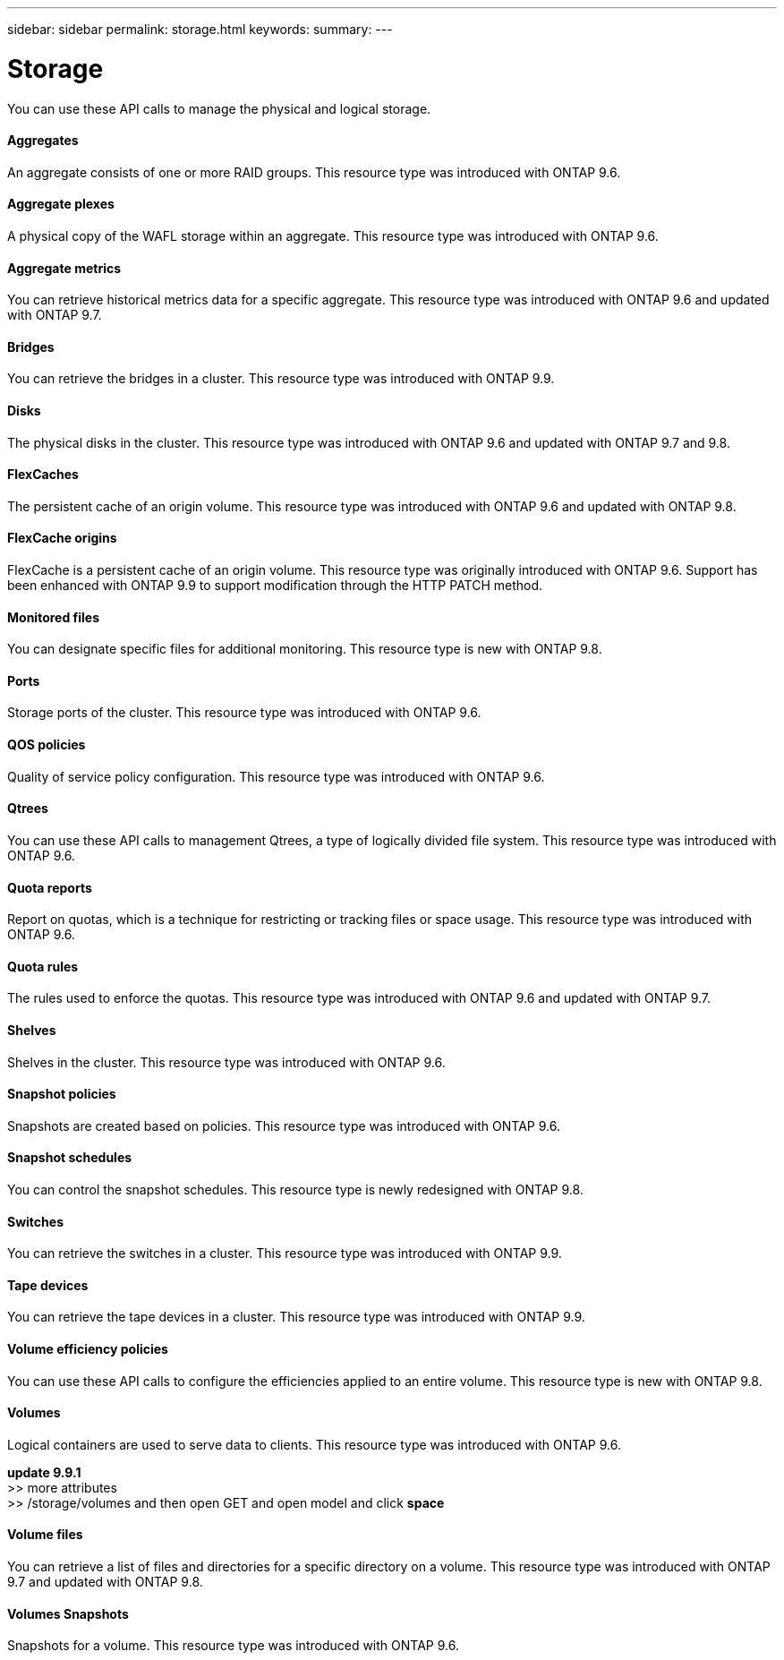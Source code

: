 ---
sidebar: sidebar
permalink: storage.html
keywords:
summary:
---

= Storage
:hardbreaks:
:nofooter:
:icons: font
:linkattrs:
:imagesdir: ./media/

//
// This file was created with NDAC Version 2.0 (August 17, 2020)
//
// 2020-12-10 15:58:01.030867
//

[.lead]
You can use these API calls to manage the physical and logical storage.

==== Aggregates

An aggregate consists of one or more RAID groups. This resource type was introduced with ONTAP 9.6.

==== Aggregate plexes

A physical copy of the WAFL storage within an aggregate. This resource type was introduced with ONTAP 9.6.

==== Aggregate metrics

You can retrieve historical metrics data for a specific aggregate. This resource type was introduced with ONTAP 9.6 and updated with ONTAP 9.7.

==== Bridges

You can retrieve the bridges in a cluster. This resource type was introduced with ONTAP 9.9.

// 9.9

==== Disks

The physical disks in the cluster. This resource type was introduced with ONTAP 9.6 and updated with ONTAP 9.7 and 9.8.

==== FlexCaches

The persistent cache of an origin volume. This resource type was introduced with ONTAP 9.6 and updated with ONTAP 9.8.

==== FlexCache origins

FlexCache is a persistent cache of an origin volume. This resource type was originally introduced with ONTAP 9.6. Support has been enhanced with ONTAP 9.9 to support modification through the HTTP PATCH method.

// 9.9

==== Monitored files

You can designate specific files for additional monitoring. This resource type is new with ONTAP 9.8.

==== Ports

Storage ports of the cluster. This resource type was introduced with ONTAP 9.6.

==== QOS policies

Quality of service policy configuration. This resource type was introduced with ONTAP 9.6.

==== Qtrees

You can use these API calls to management Qtrees, a type of logically divided file system. This resource type was introduced with ONTAP 9.6.

==== Quota reports

Report on quotas, which is a technique for restricting or tracking files or space usage. This resource type was introduced with ONTAP 9.6.

==== Quota rules

The rules used to enforce the quotas. This resource type was introduced with ONTAP 9.6 and updated with ONTAP 9.7.

==== Shelves

Shelves in the cluster. This resource type was introduced with ONTAP 9.6.

==== Snapshot policies

Snapshots are created based on policies. This resource type was introduced with ONTAP 9.6.

==== Snapshot schedules

You can control the snapshot schedules. This resource type is newly redesigned with ONTAP 9.8.

==== Switches

You can retrieve the switches in a cluster. This resource type was introduced with ONTAP 9.9.

==== Tape devices

You can retrieve the tape devices in a cluster. This resource type was introduced with ONTAP 9.9.

==== Volume efficiency policies

You can use these API calls to configure the efficiencies applied to an entire volume. This resource type is new with ONTAP 9.8.

==== Volumes

Logical containers are used to serve data to clients. This resource type was introduced with ONTAP 9.6.

*update 9.9.1*
>> more attributes
>> /storage/volumes  and then open GET and open model and click *space*

==== Volume files

You can retrieve a list of files and directories for a specific directory on a volume. This resource type was introduced with ONTAP 9.7 and updated with ONTAP 9.8.

==== Volumes Snapshots

Snapshots for a volume. This resource type was introduced with ONTAP 9.6.
